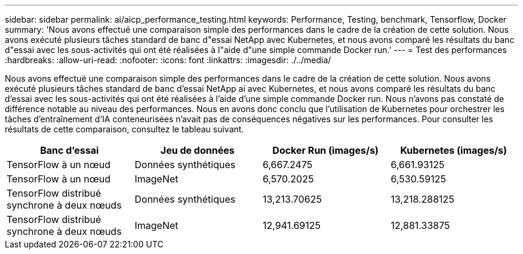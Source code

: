 ---
sidebar: sidebar 
permalink: ai/aicp_performance_testing.html 
keywords: Performance, Testing, benchmark, Tensorflow, Docker 
summary: 'Nous avons effectué une comparaison simple des performances dans le cadre de la création de cette solution. Nous avons exécuté plusieurs tâches standard de banc d"essai NetApp avec Kubernetes, et nous avons comparé les résultats du banc d"essai avec les sous-activités qui ont été réalisées à l"aide d"une simple commande Docker run.' 
---
= Test des performances
:hardbreaks:
:allow-uri-read: 
:nofooter: 
:icons: font
:linkattrs: 
:imagesdir: ./../media/


[role="lead"]
Nous avons effectué une comparaison simple des performances dans le cadre de la création de cette solution. Nous avons exécuté plusieurs tâches standard de banc d'essai NetApp ai avec Kubernetes, et nous avons comparé les résultats du banc d'essai avec les sous-activités qui ont été réalisées à l'aide d'une simple commande Docker run. Nous n'avons pas constaté de différence notable au niveau des performances. Nous en avons donc conclu que l'utilisation de Kubernetes pour orchestrer les tâches d'entraînement d'IA conteneurisées n'avait pas de conséquences négatives sur les performances. Pour consulter les résultats de cette comparaison, consultez le tableau suivant.

|===
| Banc d'essai | Jeu de données | Docker Run (images/s) | Kubernetes (images/s) 


| TensorFlow à un nœud | Données synthétiques | 6,667.2475 | 6,661.93125 


| TensorFlow à un nœud | ImageNet | 6,570.2025 | 6,530.59125 


| TensorFlow distribué synchrone à deux nœuds | Données synthétiques | 13,213.70625 | 13,218.288125 


| TensorFlow distribué synchrone à deux nœuds | ImageNet | 12,941.69125 | 12,881.33875 
|===